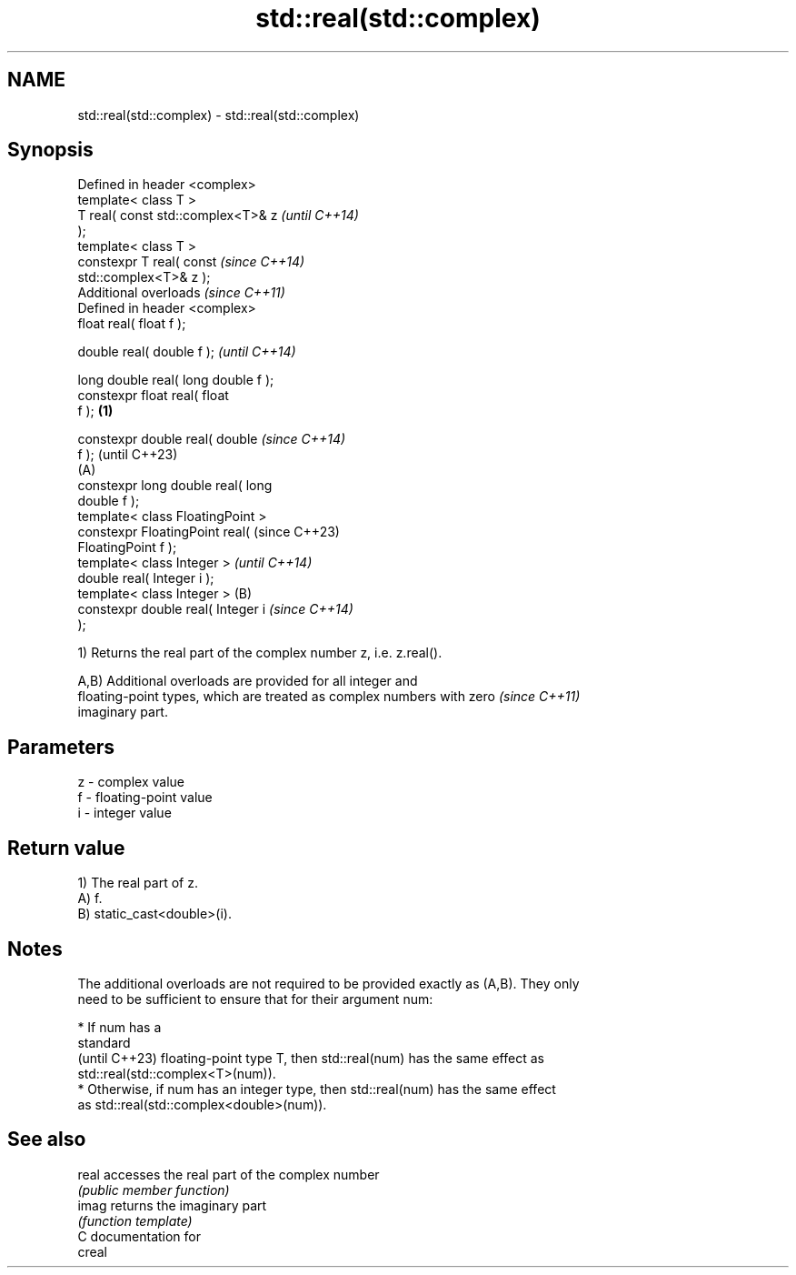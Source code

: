 .TH std::real(std::complex) 3 "2024.06.10" "http://cppreference.com" "C++ Standard Libary"
.SH NAME
std::real(std::complex) \- std::real(std::complex)

.SH Synopsis
   Defined in header <complex>
   template< class T >
   T real( const std::complex<T>& z           \fI(until C++14)\fP
   );
   template< class T >
   constexpr T real( const                    \fI(since C++14)\fP
   std::complex<T>& z );
   Additional overloads \fI(since C++11)\fP
   Defined in header <complex>
   float       real( float f );

   double      real( double f );                            \fI(until C++14)\fP

   long double real( long double f );
   constexpr float       real( float
   f );                               \fB(1)\fP

   constexpr double      real( double                       \fI(since C++14)\fP
   f );                                                     (until C++23)
                                          (A)
   constexpr long double real( long
   double f );
   template< class FloatingPoint >
   constexpr FloatingPoint real(                            (since C++23)
   FloatingPoint f );
   template< class Integer >                                              \fI(until C++14)\fP
   double real( Integer i );
   template< class Integer >                  (B)
   constexpr double real( Integer i                                       \fI(since C++14)\fP
   );

   1) Returns the real part of the complex number z, i.e. z.real().

   A,B) Additional overloads are provided for all integer and
   floating-point types, which are treated as complex numbers with zero   \fI(since C++11)\fP
   imaginary part.

.SH Parameters

   z - complex value
   f - floating-point value
   i - integer value

.SH Return value

   1) The real part of z.
   A) f.
   B) static_cast<double>(i).

.SH Notes

   The additional overloads are not required to be provided exactly as (A,B). They only
   need to be sufficient to ensure that for their argument num:

     * If num has a
       standard
       (until C++23) floating-point type T, then std::real(num) has the same effect as
       std::real(std::complex<T>(num)).
     * Otherwise, if num has an integer type, then std::real(num) has the same effect
       as std::real(std::complex<double>(num)).

.SH See also

   real accesses the real part of the complex number
        \fI(public member function)\fP
   imag returns the imaginary part
        \fI(function template)\fP
   C documentation for
   creal
